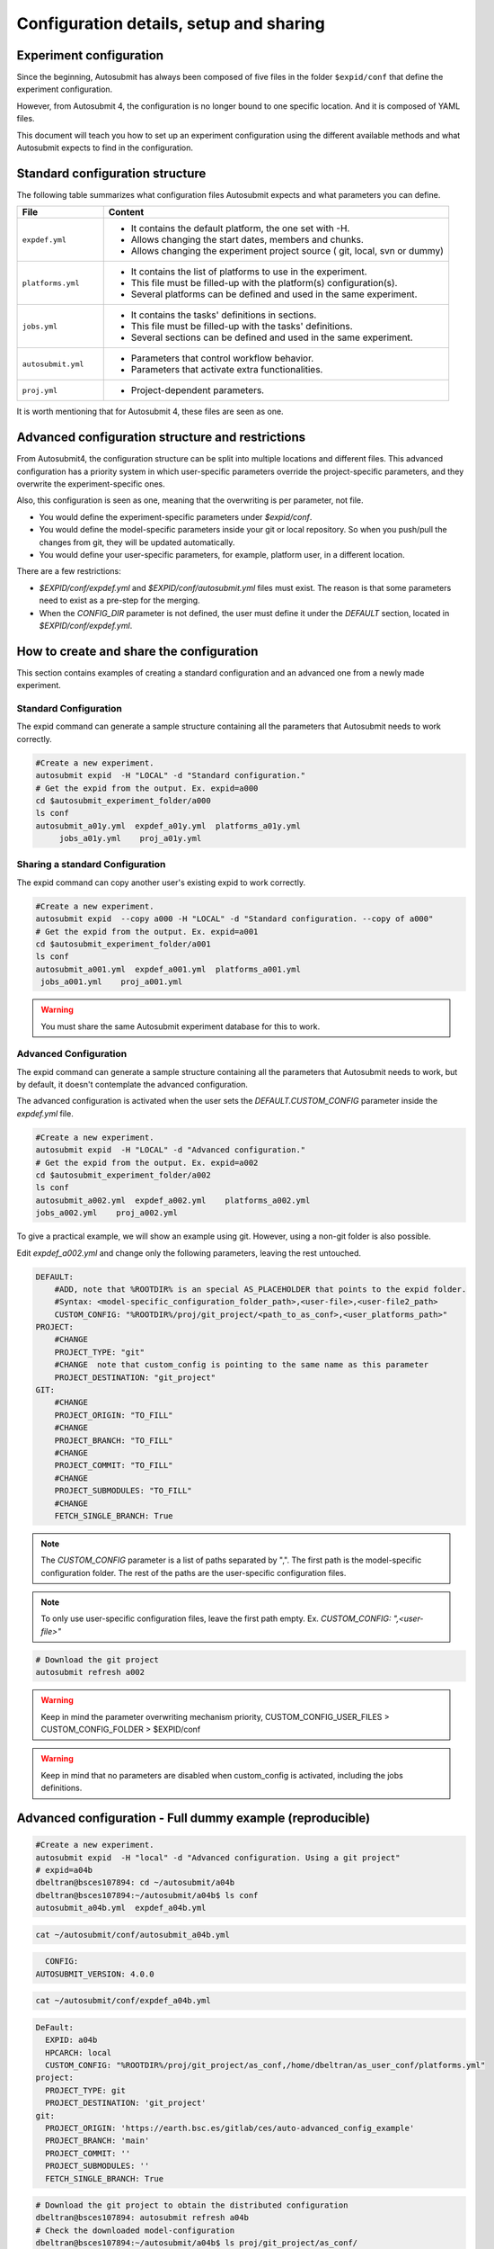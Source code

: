 Configuration details, setup and sharing
========================================

Experiment configuration
------------------------

Since the beginning, Autosubmit has always been composed of five files in the folder ``$expid/conf`` that define the experiment configuration.

However, from Autosubmit 4, the configuration is no longer bound to one specific location. And it is composed of YAML files.

This document will teach you how to set up an experiment configuration using the different available methods and what Autosubmit expects to find in the configuration.

Standard configuration structure
---------------------------------

The following table summarizes what configuration files Autosubmit expects and what parameters you can define.

.. list-table::
    :header-rows: 1
    :widths: 20 80

    * - File
      - Content
    * - ``expdef.yml``
      -
        * It contains the default platform, the one set with -H.
        * Allows changing the start dates, members and chunks.
        * Allows changing the experiment project source ( git, local, svn or dummy)
    * - ``platforms.yml``
      -
        * It contains the list of platforms to use in the experiment.
        * This file must be filled-up with the platform(s) configuration(s).
        * Several platforms can be defined and used in the same experiment.
    * - ``jobs.yml``
      -
        - It contains the tasks' definitions in sections.
        - This file must be filled-up with the tasks' definitions.
        - Several sections can be defined and used in the same experiment.
    * - ``autosubmit.yml``
      -
        - Parameters that control workflow behavior.
        - Parameters that activate extra functionalities.
    * - ``proj.yml``
      -
        - Project-dependent parameters.


It is worth mentioning that for Autosubmit 4, these files are seen as one.

Advanced configuration structure and restrictions
-------------------------------------------------

From Autosubmit4, the configuration structure can be split into multiple locations and different files. This advanced configuration has a priority system in which user-specific parameters override the project-specific parameters, and they overwrite the experiment-specific ones.

Also, this configuration is seen as one, meaning that the overwriting is per parameter, not file.

* You would define the experiment-specific parameters under `$expid/conf`.
* You would define the model-specific parameters inside your git or local repository. So when you push/pull the changes from git, they will be updated automatically.
* You would define your user-specific parameters, for example, platform user, in a different location.

There are a few restrictions:

* `$EXPID/conf/expdef.yml` and `$EXPID/conf/autosubmit.yml` files must exist. The reason is that some parameters need to exist as a pre-step for the merging.

* When the `CONFIG_DIR` parameter is not defined, the user must define it under the `DEFAULT` section, located in `$EXPID/conf/expdef.yml`.

How to create and share the configuration
-------------------------------------------

This section contains examples of creating a standard configuration and an advanced one from a newly made experiment.

Standard Configuration
~~~~~~~~~~~~~~~~~~~~~~

The expid command can generate a sample structure containing all the parameters that Autosubmit needs to work correctly.

.. code-block:: bash

   #Create a new experiment.
   autosubmit expid  -H "LOCAL" -d "Standard configuration."
   # Get the expid from the output. Ex. expid=a000
   cd $autosubmit_experiment_folder/a000
   ls conf
   autosubmit_a01y.yml  expdef_a01y.yml  platforms_a01y.yml
        jobs_a01y.yml    proj_a01y.yml

Sharing a standard Configuration
~~~~~~~~~~~~~~~~~~~~~~~~~~~~~~~~

The expid command can copy another user's existing expid to work correctly.

.. code-block:: bash

   #Create a new experiment.
   autosubmit expid  --copy a000 -H "LOCAL" -d "Standard configuration. --copy of a000"
   # Get the expid from the output. Ex. expid=a001
   cd $autosubmit_experiment_folder/a001
   ls conf
   autosubmit_a001.yml  expdef_a001.yml  platforms_a001.yml
    jobs_a001.yml    proj_a001.yml

.. warning:: You must share the same Autosubmit experiment database for this to work.

Advanced Configuration
~~~~~~~~~~~~~~~~~~~~~~

The expid command can generate a sample structure containing all the parameters that Autosubmit needs to work, but by default, it doesn't contemplate the advanced configuration.

The advanced configuration is activated when the user sets the `DEFAULT.CUSTOM_CONFIG` parameter inside the `expdef.yml` file.

.. warning: A new flag is in the works to simplify the setup.

.. code-block:: bash

   #Create a new experiment.
   autosubmit expid  -H "LOCAL" -d "Advanced configuration."
   # Get the expid from the output. Ex. expid=a002
   cd $autosubmit_experiment_folder/a002
   ls conf
   autosubmit_a002.yml  expdef_a002.yml    platforms_a002.yml
   jobs_a002.yml    proj_a002.yml

To give a practical example, we will show an example using git. However, using a non-git folder is also possible.

Edit `expdef_a002.yml` and change only the following parameters, leaving the rest untouched.

.. code-block:: yaml

    DEFAULT:
        #ADD, note that %ROOTDIR% is an special AS_PLACEHOLDER that points to the expid folder.
        #Syntax: <model-specific_configuration_folder_path>,<user-file>,<user-file2_path>
        CUSTOM_CONFIG: "%ROOTDIR%/proj/git_project/<path_to_as_conf>,<user_platforms_path>"
    PROJECT:
        #CHANGE
        PROJECT_TYPE: "git"
        #CHANGE  note that custom_config is pointing to the same name as this parameter
        PROJECT_DESTINATION: "git_project"
    GIT:
        #CHANGE
        PROJECT_ORIGIN: "TO_FILL"
        #CHANGE
        PROJECT_BRANCH: "TO_FILL"
        #CHANGE
        PROJECT_COMMIT: "TO_FILL"
        #CHANGE
        PROJECT_SUBMODULES: "TO_FILL"
        #CHANGE
        FETCH_SINGLE_BRANCH: True

.. note:: The `CUSTOM_CONFIG` parameter is a list of paths separated by ",". The first path is the model-specific configuration folder. The rest of the paths are the user-specific configuration files.
.. note:: To only use user-specific configuration files, leave the first path empty. Ex. `CUSTOM_CONFIG: ",<user-file>"`

.. code-block:: yaml

   # Download the git project
   autosubmit refresh a002

.. warning:: Keep in mind the parameter overwriting mechanism priority, CUSTOM_CONFIG_USER_FILES > CUSTOM_CONFIG_FOLDER > $EXPID/conf

.. warning:: Keep in mind that no parameters are disabled when custom_config is activated, including the jobs definitions.

Advanced configuration - Full dummy example (reproducible)
----------------------------------------------------------

.. code-block:: bash

   #Create a new experiment.
   autosubmit expid  -H "local" -d "Advanced configuration. Using a git project"
   # expid=a04b
   dbeltran@bsces107894: cd ~/autosubmit/a04b
   dbeltran@bsces107894:~/autosubmit/a04b$ ls conf
   autosubmit_a04b.yml  expdef_a04b.yml

.. code-block:: bash

    cat ~/autosubmit/conf/autosubmit_a04b.yml

.. code-block:: yaml

	CONFIG:
      AUTOSUBMIT_VERSION: 4.0.0

.. code-block:: bash

    cat ~/autosubmit/conf/expdef_a04b.yml

.. code-block:: yaml

    DeFault:
      EXPID: a04b
      HPCARCH: local
      CUSTOM_CONFIG: "%ROOTDIR%/proj/git_project/as_conf,/home/dbeltran/as_user_conf/platforms.yml"
    project:
      PROJECT_TYPE: git
      PROJECT_DESTINATION: 'git_project'
    git:
      PROJECT_ORIGIN: 'https://earth.bsc.es/gitlab/ces/auto-advanced_config_example'
      PROJECT_BRANCH: 'main'
      PROJECT_COMMIT: ''
      PROJECT_SUBMODULES: ''
      FETCH_SINGLE_BRANCH: True

.. code-block:: bash

    # Download the git project to obtain the distributed configuration
    dbeltran@bsces107894: autosubmit refresh a04b
    # Check the downloaded model-configuration
    dbeltran@bsces107894:~/autosubmit/a04b$ ls proj/git_project/as_conf/
    autosubmit.yml  expdef.yml  jobs.yml  platforms.yml

Model configuration is distributed at `git. <https://earth.bsc.es/gitlab/ces/auto-advanced_config_example/-/tree/main/as_conf>`_

.. code-block:: bash

    dbeltran@bsces107894:~/autosubmit/a04b$ cat ~/as_user_conf/platforms.yml

.. code-block:: yaml

    Platforms:
      MARENOSTRUM4:
        USER: bsc32070
        QUEUE: debug
        MAX_WALLCLOCK: "02:00"
      marenostrum_archive:
        USER: bsc32070
      transfer_node:
        USER: bsc32070
      transfer_node_bscearth000:
        USER: dbeltran
      bscearth000:
        USER: dbeltran
      nord3:
        USER: bsc32070
      ecmwf-xc40:
        USER: c3d

.. Note:: The user configuration is not distributed, it is a local file that must be edited by the user.

.. code-block:: yaml

   # Create and run the experiment, since it contains all the info!
   autosubmit create a04b
   autosubmit run a04b

Sharing an advanced configuration
~~~~~~~~~~~~~~~~~~~~~~~~~~~~~~~~~

The expid command can copy another user's existing expid to work correctly.

.. code-block:: bash

   #Create a new experiment.
   autosubmit expid  --copy a002 -H "LOCAL" -d "Advanced configuration. --copy of a002"
   # Get the expid from the output. Ex. expid=a004
   cd $autosubmit_experiment_folder/a004
   ls conf
   autosubmit_a004.yml  expdef_a004.yml  platforms_a004.yml
    jobs_a004.yml    proj_a004.yml

.. warning:: All users must share the same experiment autosubmit.db for this to work. More info at `shared-db <https://autosubmit.readthedocs.io/en/master/installation/index.html#production-environment-installation-shared-filesystem-database>`_

Sharing an experiment configuration across filesystems is possible only by including the same `DEFAULT.CUSTOM_CONFIG` and `GIT.PROJECT_ORIGIN`, `GIT.PROJECT_BRANCH` and `GIT.PROJECT_TAG` inside the expdef.yml file.
